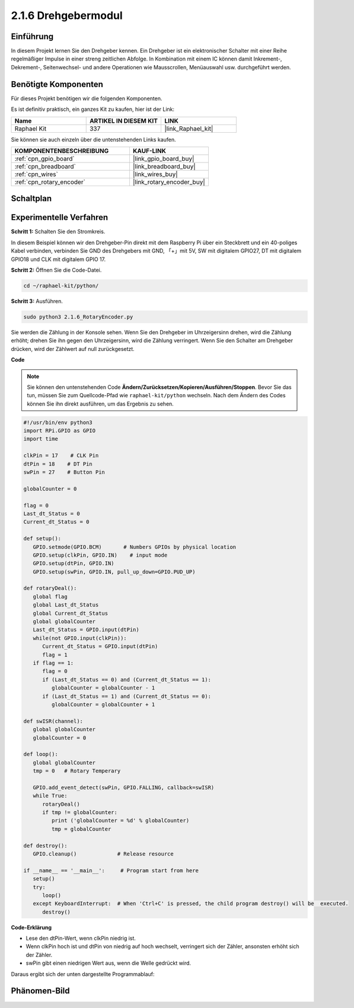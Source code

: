 .. _2.1.6_py:

2.1.6 Drehgebermodul
====================

Einführung
----------

In diesem Projekt lernen Sie den Drehgeber kennen. Ein Drehgeber ist
ein elektronischer Schalter mit einer Reihe regelmäßiger Impulse in einer streng zeitlichen
Abfolge. In Kombination mit einem IC können damit Inkrement-, Dekrement-, Seitenwechsel-
und andere Operationen wie Mausscrollen, Menüauswahl usw. durchgeführt werden.

Benötigte Komponenten
------------------------------

Für dieses Projekt benötigen wir die folgenden Komponenten.

.. image:: ../img/Part_two_25.png

Es ist definitiv praktisch, ein ganzes Kit zu kaufen, hier ist der Link:

.. list-table::
    :widths: 20 20 20
    :header-rows: 1

    *   - Name	
        - ARTIKEL IN DIESEM KIT
        - LINK
    *   - Raphael Kit
        - 337
        - |link_Raphael_kit|

Sie können sie auch einzeln über die untenstehenden Links kaufen.

.. list-table::
    :widths: 30 20
    :header-rows: 1

    *   - KOMPONENTENBESCHREIBUNG
        - KAUF-LINK

    *   - :ref:`cpn_gpio_board`
        - |link_gpio_board_buy|
    *   - :ref:`cpn_breadboard`
        - |link_breadboard_buy|
    *   - :ref:`cpn_wires`
        - |link_wires_buy|
    *   - :ref:`cpn_rotary_encoder`
        - |link_rotary_encoder_buy|

Schaltplan
---------------------

.. image:: ../img/image349.png
   :align: center

Experimentelle Verfahren
----------------------------

**Schritt 1:** Schalten Sie den Stromkreis.

.. image:: ../img/2.1.6_fritzing.png
   :align: center

In diesem Beispiel können wir den Drehgeber-Pin direkt mit dem
Raspberry Pi über ein Steckbrett und ein 40-poliges Kabel verbinden, verbinden Sie GND des Drehgebers mit GND, 「+」mit 5V, SW mit digitalem GPIO27, DT mit digitalem GPIO18 und CLK mit digitalem GPIO
17.

**Schritt 2:** Öffnen Sie die Code-Datei.

.. raw:: html

   <run></run>

.. code-block::

    cd ~/raphael-kit/python/

**Schritt 3:** Ausführen.

.. raw:: html

   <run></run>

.. code-block::

    sudo python3 2.1.6_RotaryEncoder.py

Sie werden die Zählung in der Konsole sehen. Wenn Sie den Drehgeber im Uhrzeigersinn drehen, wird die Zählung erhöht; drehen Sie ihn gegen den Uhrzeigersinn, wird die Zählung verringert. Wenn Sie den Schalter am Drehgeber drücken, wird der Zählwert auf null zurückgesetzt.

**Code**

.. note::

   Sie können den untenstehenden Code **Ändern/Zurücksetzen/Kopieren/Ausführen/Stoppen**. Bevor Sie das tun, müssen Sie zum Quellcode-Pfad wie ``raphael-kit/python`` wechseln. Nach dem Ändern des Codes können Sie ihn direkt ausführen, um das Ergebnis zu sehen.


.. raw:: html

    <run></run>

.. code-block:: python

   #!/usr/bin/env python3
   import RPi.GPIO as GPIO
   import time

   clkPin = 17    # CLK Pin
   dtPin = 18    # DT Pin
   swPin = 27    # Button Pin

   globalCounter = 0

   flag = 0
   Last_dt_Status = 0
   Current_dt_Status = 0

   def setup():
      GPIO.setmode(GPIO.BCM)       # Numbers GPIOs by physical location
      GPIO.setup(clkPin, GPIO.IN)    # input mode
      GPIO.setup(dtPin, GPIO.IN)
      GPIO.setup(swPin, GPIO.IN, pull_up_down=GPIO.PUD_UP)

   def rotaryDeal():
      global flag
      global Last_dt_Status
      global Current_dt_Status
      global globalCounter
      Last_dt_Status = GPIO.input(dtPin)
      while(not GPIO.input(clkPin)):
         Current_dt_Status = GPIO.input(dtPin)
         flag = 1
      if flag == 1:
         flag = 0
         if (Last_dt_Status == 0) and (Current_dt_Status == 1):
            globalCounter = globalCounter - 1
         if (Last_dt_Status == 1) and (Current_dt_Status == 0):
            globalCounter = globalCounter + 1

   def swISR(channel):
      global globalCounter
      globalCounter = 0

   def loop():
      global globalCounter
      tmp = 0	# Rotary Temperary

      GPIO.add_event_detect(swPin, GPIO.FALLING, callback=swISR)
      while True:
         rotaryDeal()
         if tmp != globalCounter:
            print ('globalCounter = %d' % globalCounter)
            tmp = globalCounter

   def destroy():
      GPIO.cleanup()             # Release resource

   if __name__ == '__main__':     # Program start from here
      setup()
      try:
         loop()
      except KeyboardInterrupt:  # When 'Ctrl+C' is pressed, the child program destroy() will be  executed.
         destroy()


**Code-Erklärung**

* Lese den dtPin-Wert, wenn clkPin niedrig ist.
* Wenn clkPin hoch ist und dtPin von niedrig auf hoch wechselt, verringert sich der Zähler, ansonsten erhöht sich der Zähler.
* swPin gibt einen niedrigen Wert aus, wenn die Welle gedrückt wird.

Daraus ergibt sich der unten dargestellte Programmablauf:

.. image:: ../img/2.1.6_flow.png
   :align: center

Phänomen-Bild
--------------------

.. image:: ../img/2.1.6rotary_ecoder.JPG
   :align: center